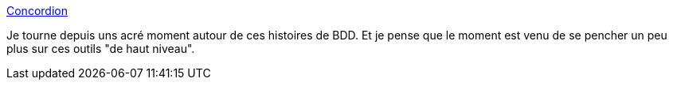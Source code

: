 :jbake-type: post
:jbake-status: published
:jbake-title: Concordion
:jbake-tags: programming,test,java,qualité,_mois_oct.,_année_2014
:jbake-date: 2014-10-08
:jbake-depth: ../
:jbake-uri: shaarli/1412780237000.adoc
:jbake-source: https://nicolas-delsaux.hd.free.fr/Shaarli?searchterm=http%3A%2F%2Fconcordion.org%2F&searchtags=programming+test+java+qualit%C3%A9+_mois_oct.+_ann%C3%A9e_2014
:jbake-style: shaarli

http://concordion.org/[Concordion]

Je tourne depuis uns acré moment autour de ces histoires de BDD. Et je pense que le moment est venu de se pencher un peu plus sur ces outils "de haut niveau".
